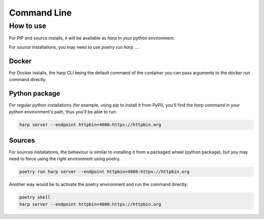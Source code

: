 Command Line
============

.. click:: harp.commandline:entrypoint
   :prog: harp
   :nested: full

How to use
::::::::::

For PIP and source installs, it will be available as
`harp` in your python environment.

For source installations, you may need to use
`poetry run harp ...`.

Docker
------

For Docker installs, the harp CLI being the default command of the container you can pass arguments to the `docker run`
command directly.

.. code-block:: shell
    :emphasize-lines: 3

    docker run -it --rm \
           makersquad/harp-proxy \
           server --endpoint httpbin=4000:https://httpbin.org

Python package
--------------

For regular python installations (for example, using pip to install it from PyPI), you'll find the `harp` command in
your python environment's path, thus you'll be able to run:

.. code-block:: shell

    harp server --endpoint httpbin=4000:https://httpbin.org

Sources
-------

For sources installations, the behaviour is similar to installing it from a packaged wheel (python package), but you
may need to force using the right environment using poetry.

.. code-block:: shell

    poetry run harp server --endpoint httpbin=4000:https://httpbin.org

Another way would be to activate the poetry environment and run the command directly:

.. code-block:: shell

    poetry shell
    harp server --endpoint httpbin=4000:https://httpbin.org
